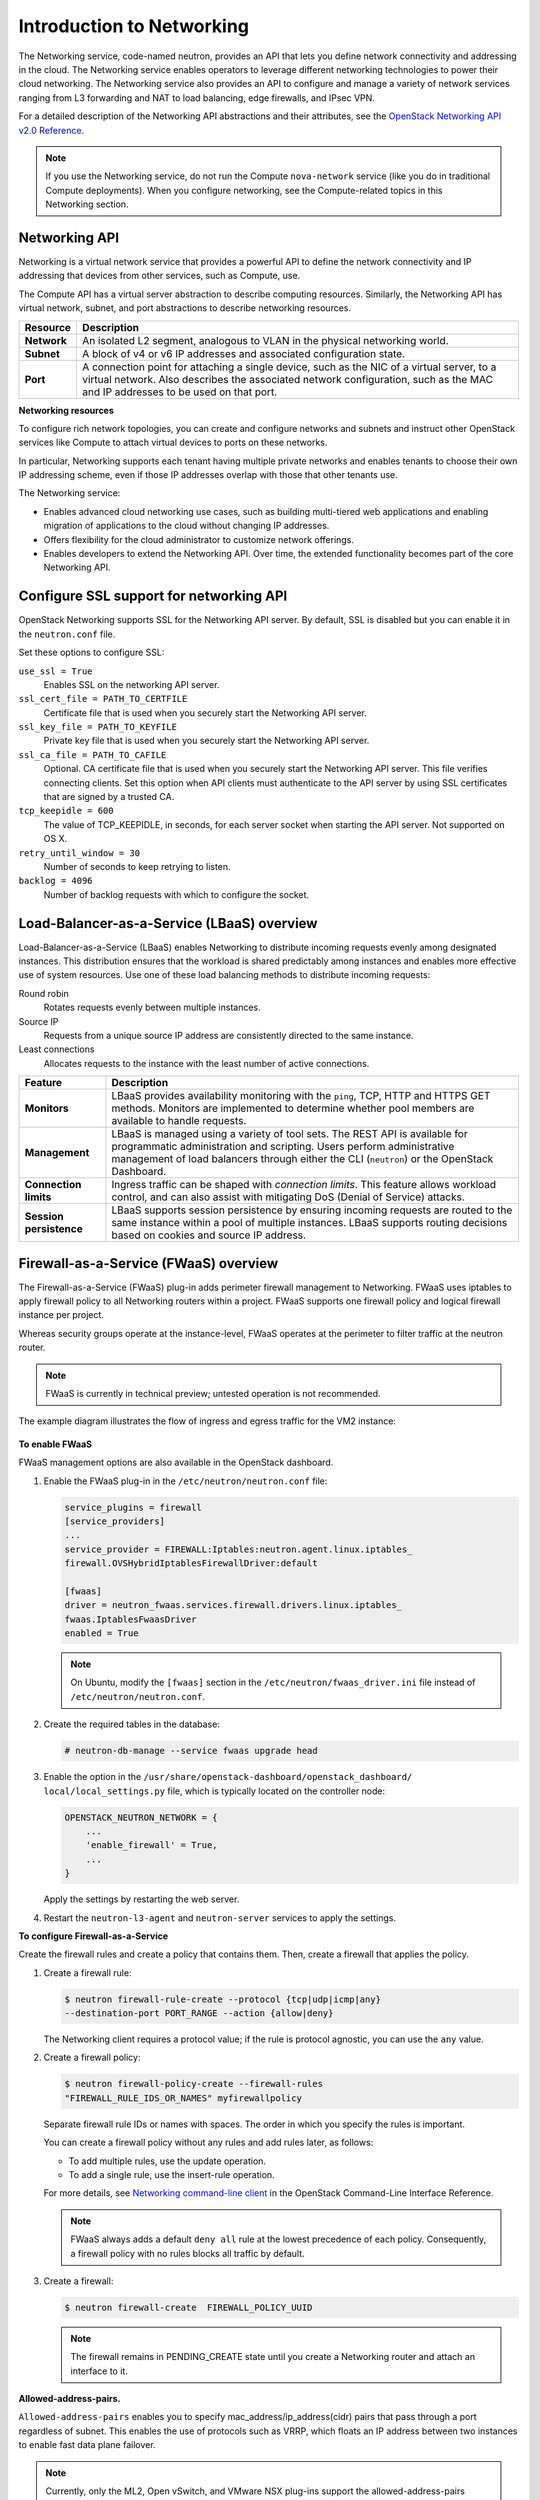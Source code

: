 ==========================
Introduction to Networking
==========================

The Networking service, code-named neutron, provides an API that lets
you define network connectivity and addressing in the cloud. The
Networking service enables operators to leverage different networking
technologies to power their cloud networking. The Networking service
also provides an API to configure and manage a variety of network
services ranging from L3 forwarding and NAT to load balancing, edge
firewalls, and IPsec VPN.

For a detailed description of the Networking API abstractions and their
attributes, see the `OpenStack Networking API v2.0
Reference <http://developer.openstack.org/api-ref-networking-v2.html>`__.

.. note::

   If you use the Networking service, do not run the Compute
   ``nova-network`` service (like you do in traditional Compute deployments).
   When you configure networking, see the Compute-related topics in this
   Networking section.

Networking API
~~~~~~~~~~~~~~

Networking is a virtual network service that provides a powerful API to
define the network connectivity and IP addressing that devices from
other services, such as Compute, use.

The Compute API has a virtual server abstraction to describe computing
resources. Similarly, the Networking API has virtual network, subnet,
and port abstractions to describe networking resources.

+---------------+-------------------------------------------------------------+
| Resource      | Description                                                 |
+===============+=============================================================+
| **Network**   | An isolated L2 segment, analogous to VLAN in the physical   |
|               | networking world.                                           |
+---------------+-------------------------------------------------------------+
| **Subnet**    | A block of v4 or v6 IP addresses and associated             |
|               | configuration state.                                        |
+---------------+-------------------------------------------------------------+
| **Port**      | A connection point for attaching a single device, such as   |
|               | the NIC of a virtual server, to a virtual network. Also     |
|               | describes the associated network configuration, such as     |
|               | the MAC and IP addresses to be used on that port.           |
+---------------+-------------------------------------------------------------+

**Networking resources**

To configure rich network topologies, you can create and configure
networks and subnets and instruct other OpenStack services like Compute
to attach virtual devices to ports on these networks.

In particular, Networking supports each tenant having multiple private
networks and enables tenants to choose their own IP addressing scheme,
even if those IP addresses overlap with those that other tenants use.

The Networking service:

-  Enables advanced cloud networking use cases, such as building
   multi-tiered web applications and enabling migration of applications
   to the cloud without changing IP addresses.

-  Offers flexibility for the cloud administrator to customize network
   offerings.

-  Enables developers to extend the Networking API. Over time, the
   extended functionality becomes part of the core Networking API.

Configure SSL support for networking API
~~~~~~~~~~~~~~~~~~~~~~~~~~~~~~~~~~~~~~~~

OpenStack Networking supports SSL for the Networking API server. By
default, SSL is disabled but you can enable it in the ``neutron.conf``
file.

Set these options to configure SSL:

``use_ssl = True``
    Enables SSL on the networking API server.

``ssl_cert_file = PATH_TO_CERTFILE``
    Certificate file that is used when you securely start the Networking
    API server.

``ssl_key_file = PATH_TO_KEYFILE``
    Private key file that is used when you securely start the Networking
    API server.

``ssl_ca_file = PATH_TO_CAFILE``
    Optional. CA certificate file that is used when you securely start
    the Networking API server. This file verifies connecting clients.
    Set this option when API clients must authenticate to the API server
    by using SSL certificates that are signed by a trusted CA.

``tcp_keepidle = 600``
    The value of TCP\_KEEPIDLE, in seconds, for each server socket when
    starting the API server. Not supported on OS X.

``retry_until_window = 30``
    Number of seconds to keep retrying to listen.

``backlog = 4096``
    Number of backlog requests with which to configure the socket.

Load-Balancer-as-a-Service (LBaaS) overview
~~~~~~~~~~~~~~~~~~~~~~~~~~~~~~~~~~~~~~~~~~~

Load-Balancer-as-a-Service (LBaaS) enables Networking to distribute
incoming requests evenly among designated instances. This distribution
ensures that the workload is shared predictably among instances and
enables more effective use of system resources. Use one of these load
balancing methods to distribute incoming requests:

Round robin
    Rotates requests evenly between multiple instances.

Source IP
    Requests from a unique source IP address are consistently directed
    to the same instance.

Least connections
    Allocates requests to the instance with the least number of active
    connections.

+-------------------------+---------------------------------------------------+
| Feature                 | Description                                       |
+=========================+===================================================+
| **Monitors**            | LBaaS provides availability monitoring with the   |
|                         | ``ping``, TCP, HTTP and HTTPS GET methods.        |
|                         | Monitors are implemented to determine whether     |
|                         | pool members are available to handle requests.    |
+-------------------------+---------------------------------------------------+
| **Management**          | LBaaS is managed using a variety of tool sets.    |
|                         | The REST API is available for programmatic        |
|                         | administration and scripting. Users perform       |
|                         | administrative management of load balancers       |
|                         | through either the CLI (``neutron``) or the       |
|                         | OpenStack Dashboard.                              |
+-------------------------+---------------------------------------------------+
| **Connection limits**   | Ingress traffic can be shaped with *connection    |
|                         | limits*. This feature allows workload control,    |
|                         | and can also assist with mitigating DoS (Denial   |
|                         | of Service) attacks.                              |
+-------------------------+---------------------------------------------------+
| **Session persistence** | LBaaS supports session persistence by ensuring    |
|                         | incoming requests are routed to the same instance |
|                         | within a pool of multiple instances. LBaaS        |
|                         | supports routing decisions based on cookies and   |
|                         | source IP address.                                |
+-------------------------+---------------------------------------------------+


Firewall-as-a-Service (FWaaS) overview
~~~~~~~~~~~~~~~~~~~~~~~~~~~~~~~~~~~~~~

The Firewall-as-a-Service (FWaaS) plug-in adds perimeter firewall
management to Networking. FWaaS uses iptables to apply firewall policy
to all Networking routers within a project. FWaaS supports one firewall
policy and logical firewall instance per project.

Whereas security groups operate at the instance-level, FWaaS operates at
the perimeter to filter traffic at the neutron router.

.. note::

   FWaaS is currently in technical preview; untested operation is not
   recommended.

The example diagram illustrates the flow of ingress and egress traffic
for the VM2 instance:

.. figure:: figures/fwaas.png

**To enable FWaaS**

FWaaS management options are also available in the OpenStack dashboard.

#. Enable the FWaaS plug-in in the ``/etc/neutron/neutron.conf`` file:

   .. code-block:: ini

      service_plugins = firewall
      [service_providers]
      ...
      service_provider = FIREWALL:Iptables:neutron.agent.linux.iptables_
      firewall.OVSHybridIptablesFirewallDriver:default

      [fwaas]
      driver = neutron_fwaas.services.firewall.drivers.linux.iptables_
      fwaas.IptablesFwaasDriver
      enabled = True

   .. note::

      On Ubuntu, modify the ``[fwaas]`` section in the
      ``/etc/neutron/fwaas_driver.ini`` file instead of
      ``/etc/neutron/neutron.conf``.

#. Create the required tables in the database:

   .. code-block:: console

      # neutron-db-manage --service fwaas upgrade head

#. Enable the option in the
   ``/usr/share/openstack-dashboard/openstack_dashboard/
   local/local_settings.py``
   file, which is typically located on the controller node:

   .. code-block:: ini

      OPENSTACK_NEUTRON_NETWORK = {
          ...
          'enable_firewall' = True,
          ...
      }

   Apply the settings by restarting the web server.

#. Restart the ``neutron-l3-agent`` and ``neutron-server`` services
   to apply the settings.

**To configure Firewall-as-a-Service**

Create the firewall rules and create a policy that contains them. Then,
create a firewall that applies the policy.

#. Create a firewall rule:

   .. code-block:: console

      $ neutron firewall-rule-create --protocol {tcp|udp|icmp|any}
      --destination-port PORT_RANGE --action {allow|deny}

   The Networking client requires a protocol value; if the rule is protocol
   agnostic, you can use the ``any`` value.

#. Create a firewall policy:

   .. code-block:: console

      $ neutron firewall-policy-create --firewall-rules
      "FIREWALL_RULE_IDS_OR_NAMES" myfirewallpolicy

   Separate firewall rule IDs or names with spaces. The order in which you
   specify the rules is important.

   You can create a firewall policy without any rules and add rules later,
   as follows:

   -  To add multiple rules, use the update operation.

   -  To add a single rule, use the insert-rule operation.

   For more details, see `Networking command-line
   client <http://docs.openstack.org/cli-reference/content/
   neutronclient_commands.html#neutronclient_subcommand_
   firewall-policy-create>`__
   in the OpenStack Command-Line Interface Reference.

   .. note::

      FWaaS always adds a default ``deny all`` rule at the lowest precedence of
      each policy. Consequently, a firewall policy with no rules blocks
      all traffic by default.

#. Create a firewall:

   .. code-block:: console

      $ neutron firewall-create  FIREWALL_POLICY_UUID

   .. note::

      The firewall remains in PENDING\_CREATE state until you create a
      Networking router and attach an interface to it.

**Allowed-address-pairs.**

``Allowed-address-pairs`` enables you to specify
mac_address/ip_address(cidr) pairs that pass through a port regardless
of subnet. This enables the use of protocols such as VRRP, which floats
an IP address between two instances to enable fast data plane failover.

.. note::

   Currently, only the ML2, Open vSwitch, and VMware NSX plug-ins
   support the allowed-address-pairs extension.

**Basic allowed-address-pairs operations.**

- Create a port with a specified allowed address pair:

  .. code-block:: console

     $ neutron port-create net1 --allowed-address-pairs type=dict
       list=true mac_address=MAC_ADDRESS,ip_address=IP_CIDR

- Update a port by adding allowed address pairs:

  .. code-block:: console

     $ neutron port-update PORT_UUID --allowed-address-pairs type=dict
     list=true mac_address=MAC_ADDRESS,ip_address=IP_CIDR


Virtual-Private-Network-as-a-Service (VPNaaS)
~~~~~~~~~~~~~~~~~~~~~~~~~~~~~~~~~~~~~~~~~~~~~

The VPNaaS extension enables OpenStack tenants to extend private networks
across the internet.

This extension introduces these resources:

- :term:`service`. A parent object that associates VPN with a specific subnet
  and router.

- The Internet Key Exchange (IKE) policy that identifies the authentication
  and encryption algorithm to use during phase one and two negotiation of a
  VPN connection.

- The IP security policy that specifies the authentication and encryption
  algorithm and encapsulation mode to use for
  the established VPN connection.

- Details for the site-to-site IPsec connection, including the peer CIDRs,
  MTU, authentication mode, peer address, DPD settings, and status.

This initial implementation of the VPNaaS extension provides:

- Site-to-site VPN that connects two private networks.

- Multiple VPN connections per tenant.

- IKEv1 policy support with 3des, aes-128, aes-256, or aes-192 encryption.

- IPSec policy support with 3des, aes-128, aes-192, or aes-256 encryption,
  sha1 authentication, ESP, AH, or AH-ESP transform protocol, and tunnel or
  transport mode encapsulation.

- Dead Peer Detection (DPD) with hold, clear, restart, disabled, or
  restart-by-peer actions.
